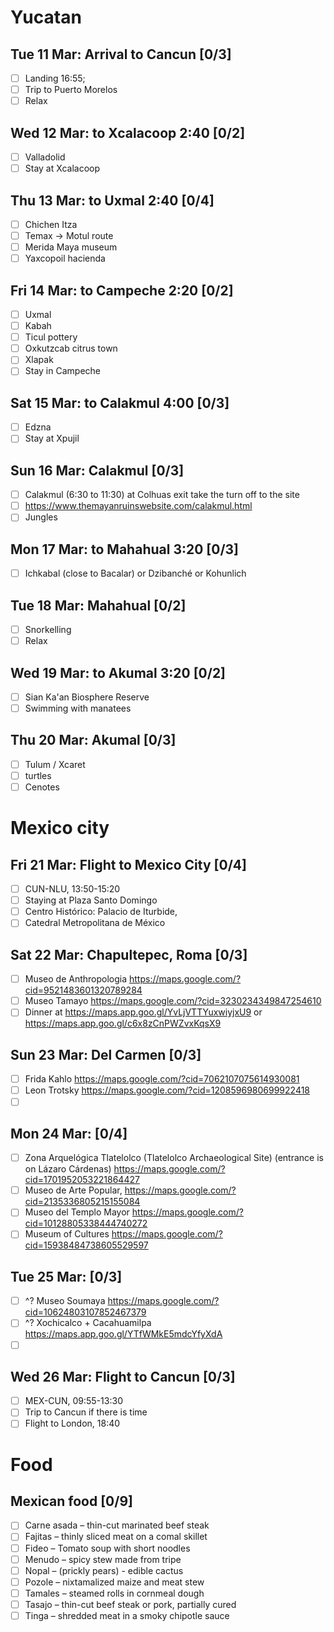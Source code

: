 #+TITLE: 
#+AUTHOR: 
#+DATE: 
#+OPTIONS: toc:nil H:2
#+LATEX_HEADER: \usepackage{tikzsymbols}

#+LATEX_HEADER: \usepackage{CJKutf8}
#+LATEX_HEADER: \newcommand{\ZH}[1]{\begin{CJK}{UTF8}{gbsn}\large #1\end{CJK}}
# +LATEX_HEADER: \newcommand{\ZHT}[1]{\begin{CJK}{UTF8}{bsmi}#1\end{CJK}}

* Yucatan
** Tue 11 Mar: Arrival to Cancun [0/3]
 + [ ] Landing 16:55;
 + [ ] Trip to Puerto Morelos
 + [ ] Relax \Laughey[1.4]

** Wed 12 Mar: to Xcalacoop 2:40 [0/2]
 + [ ] Valladolid
 + [ ] Stay at Xcalacoop
   
** Thu 13 Mar: to Uxmal 2:40 [0/4]
 + [ ] Chichen Itza
 + [ ] Temax \to Motul route
 + [ ] Merida Maya museum
 + [ ] Yaxcopoil hacienda

** Fri 14 Mar: to Campeche 2:20  [0/2]
 + [ ] Uxmal
 + [ ] Kabah
 + [ ] Ticul pottery
 + [ ] Oxkutzcab citrus town
 + [ ] Xlapak
 + [ ] Stay in Campeche

** Sat 15 Mar: to Calakmul 4:00 [0/3]
 + [ ] Edzna
 + [ ] Stay at Xpujil

** Sun 16 Mar:  Calakmul [0/3]
 + [ ] Calakmul (6:30 to 11:30) at Colhuas exit take the turn off to the site
 + [ ] https://www.themayanruinswebsite.com/calakmul.html
 + [ ] Jungles

** Mon 17 Mar: to Mahahual 3:20 [0/3]
 + [ ] Ichkabal (close to Bacalar) or Dzibanché or Kohunlich
   
** Tue 18 Mar: Mahahual [0/2]
 + [ ] Snorkelling
 + [ ] Relax \Laughey[1.4]

** Wed 19 Mar: to Akumal 3:20 [0/2]
 + [ ] Sian Ka'an Biosphere Reserve
 + [ ] Swimming with manatees

** Thu 20 Mar: Akumal [0/3]
 + [ ] Tulum / Xcaret
 + [ ] turtles
 + [ ] Cenotes

* Mexico city
** Fri 21 Mar: Flight to Mexico City [0/4]
 + [ ] CUN-NLU, 13:50-15:20
 + [ ] Staying at Plaza Santo Domingo
 + [ ] Centro Histórico: Palacio de Iturbide,
 + [ ] Catedral Metropolitana de México

** Sat 22 Mar: Chapultepec, Roma [0/3]
 + [ ] Museo de Anthropologia https://maps.google.com/?cid=9521483601320789284
 + [ ] Museo Tamayo https://maps.google.com/?cid=3230234349847254610
 + [ ] Dinner at https://maps.app.goo.gl/YvLjVTTYuxwiyjxU9 or https://maps.app.goo.gl/c6x8zCnPWZvxKqsX9

** Sun 23 Mar: Del Carmen [0/3]
 + [ ] Frida Kahlo https://maps.google.com/?cid=7062107075614930081
 + [ ] Leon Trotsky https://maps.google.com/?cid=1208596980699922418
 + [ ] 

** Mon 24 Mar:  [0/4]
 + [ ] Zona Arquelógica Tlatelolco (Tlatelolco Archaeological Site) (entrance is on Lázaro Cárdenas) https://maps.google.com/?cid=1701952053221864427
 + [ ] Museo de Arte Popular, https://maps.google.com/?cid=2135336805215155084
 + [ ] Museo del Templo Mayor https://maps.google.com/?cid=10128805338444740272
 + [ ] Museum of Cultures https://maps.google.com/?cid=15938484738605529597

** Tue 25 Mar: [0/3]
 + [ ] ^? Museo Soumaya https://maps.google.com/?cid=10624803107852467379
 + [ ] ^? Xochicalco + Cacahuamilpa https://maps.app.goo.gl/YTfWMkE5mdcYfyXdA 
 + [ ] 

** Wed 26 Mar: Flight to Cancun [0/3]
 + [ ] MEX-CUN, 09:55-13:30
 + [ ] Trip to Cancun if there is time
 + [ ] Flight to London, 18:40

* Food
** Mexican food [0/9]
    + [ ] Carne asada -- thin-cut marinated beef steak
    + [ ] Fajitas -- thinly sliced meat on a comal skillet
    + [ ] Fideo -- Tomato soup with short noodles
    + [ ] Menudo -- spicy stew made from tripe
    + [ ] Nopal -- (prickly pears) - edible cactus
    + [ ] Pozole -- nixtamalized maize and meat stew
    + [ ] Tamales -- steamed rolls in cornmeal dough
    + [ ] Tasajo -- thin-cut beef steak or pork, partially cured
    + [ ] Tinga -- shredded meat in a smoky chipotle sauce

